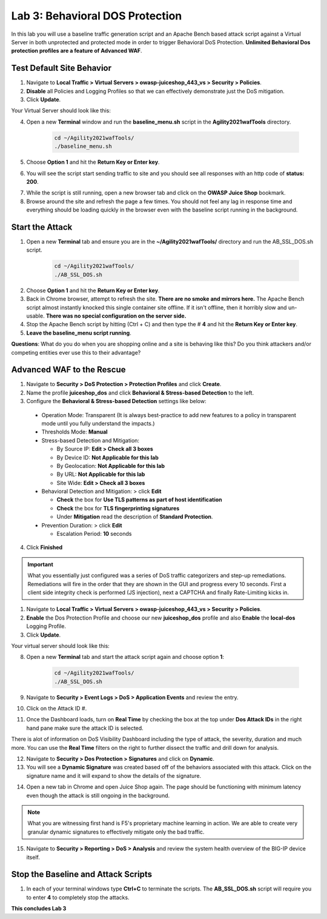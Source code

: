 Lab 3: Behavioral DOS Protection
----------------------------------

In this lab you will use a baseline traffic generation script and an Apache Bench based attack script against a Virtual Server in both unprotected and protected mode in order to trigger Behavioral DoS Protection. **Unlimited Behavioral Dos protection profiles are a feature of Advanced WAF**. 


Test Default Site Behavior
~~~~~~~~~~~~~~~~~~~~~~~~~~~
#. Navigate to **Local Traffic > Virtual Servers > owasp-juiceshop_443_vs > Security > Policies**. 
#. **Disable** all Policies and Logging Profiles so that we can effectively demonstrate just the DoS mitigation.  
#. Click **Update**.

Your Virtual Server should look like this:

.. image:: images/dos_vs.png
  :width: 600 px

4. Open a new **Terminal** window and run the **baseline_menu.sh** script in the **Agility2021wafTools** directory.

    .. code-block:: bash

        cd ~/Agility2021wafTools/
        ./baseline_menu.sh
    ..

5. Choose **Option 1** and hit the **Return Key or Enter key**. 
6. You will see the script start sending traffic to site and you should see all responses with an http code of **status: 200**.

.. image:: images/status.png
  :width: 600 px

7. While the script is still running, open a new browser tab and click on the **OWASP Juice Shop** bookmark. 
8. Browse around the site and refresh the page a few times. You should not feel any lag in response time and everything should be loading quickly in the browser even with the baseline script running in the background.

Start the Attack
~~~~~~~~~~~~~~~~~~~~

#. Open a new **Terminal** tab and ensure you are in the **~/Agility2021wafTools/** directory and run the AB_SSL_DOS.sh script.

    .. code-block:: bash

        cd ~/Agility2021wafTools/
        ./AB_SSL_DOS.sh
    ..

2. Choose **Option 1** and hit the **Return Key or Enter key**. 
3. Back in Chrome browser, attempt to refresh the site. **There are no smoke and mirrors here.** The Apache Bench script almost instantly knocked this single container site offline. If it isn't offline, then it horribly slow and un-usable. **There was no special configuration on the server side.**
4. Stop the Apache Bench script by hitting (Ctrl + C) and then type the # **4** and hit the **Return Key or Enter key**.
5. **Leave the baseline_menu script running**. 

**Questions**: What do you do when you are shopping online and a site is behaving like this? Do you think attackers and/or competing entities ever use this to their advantage?

Advanced WAF to the Rescue
~~~~~~~~~~~~~~~~~~~~~~~~~~~~~

#. Navigate to **Security > DoS Protection > Protection Profiles** and click **Create**.
#. Name the profile **juiceshop_dos** and click **Behavioral & Stress-based Detection** to the left. 
#. Configure the **Behavioral & Stress-based Detection** settings like below:
  
  * Operation Mode: Transparent (It is always best-practice to add new features to a policy in transparent mode until you fully understand the impacts.) 

  * Thresholds Mode: **Manual**
  
  * Stress-based Detection and Mitigation: 
  
    * By Source IP: **Edit > Check all 3 boxes**
  
    * By Device ID: **Not Applicable for this lab**
    
    * By Geolocation: **Not Applicable for this lab**
    
    * By URL: **Not Applicable for this lab**
    
    * Site Wide: **Edit > Check all 3 boxes**

  * Behavioral Detection and Mitigation: > click **Edit** 
  
    * **Check** the box for **Use TLS patterns as part of host identification**
    
    * **Check** the box for **TLS fingerprinting signatures**

    * Under **Mitigation** read the description of **Standard Protection**.
  
  * Prevention Duration: > click **Edit**
    
    * Escalation Period: **10** seconds
  
.. image:: images/bdos.png
  :width: 600 px

4. Click **Finished**

.. IMPORTANT:: What you essentially just configured was a series of DoS traffic categorizers and step-up remediations. Remediations will fire in the order that they are shown in the GUI and progress every 10 seconds. First a client side integrity check is performed (JS injection), next a CAPTCHA and finally Rate-Limiting kicks in. 

#. Navigate to **Local Traffic > Virtual Servers > owasp-juiceshop_443_vs > Security > Policies**. 
#. **Enable** the Dos Protection Profile and choose our new **juiceshop_dos** profile and also **Enable** the **local-dos** Logging Profile. 
#. Click **Update**.

Your virtual server should look like this: 

.. image:: images/dos.png
  :width: 600 px

8. Open a new **Terminal** tab and start the attack script again and choose option **1**:

    .. code-block:: bash

        cd ~/Agility2021wafTools/
        ./AB_SSL_DOS.sh
    ..

9. Navigate to **Security > Event Logs > DoS > Application Events** and review the entry. 
#. Click on the Attack ID #. 

.. image:: images/bdoslog.png
  :width: 600 px

11. Once the Dashboard loads, turn on **Real Time** by checking the box at the top under **Dos Attack IDs** in the right hand pane make sure the attack ID is selected. 
  
There is alot of information on DoS Visibility Dashboard including the type of attack, the severity, duration and much more. You can use the **Real Time** filters on the right to further dissect the traffic and drill down for analysis. 

.. image:: images/dash.png
  :width: 600 px

12. Navigate to **Security > Dos Protection > Signatures** and click on **Dynamic**. 
#. You will see a **Dynamic Signature** was created based off of the behaviors associated with this attack. Click on the signature name and it will expand to show the details of the signature. 

.. image:: images/dynsig.png
  :width: 600 px


14. Open a new tab in Chrome and open Juice Shop again. The page should be functioning with minimum latency even though the attack is still ongoing in the background. 

.. NOTE:: What you are witnessing first hand is F5's proprietary machine learning in action. We are able to create very granular dynamic signatures to effectively mitigate only the bad traffic.  

15. Navigate to **Security > Reporting > DoS > Analysis** and review the system health overview of the BIG-IP device itself. 

.. image:: images/sys.png
  :width: 600 px



Stop the Baseline and Attack Scripts
~~~~~~~~~~~~~~~~~~~~~~~~~~~~~~~~~~~~~~~

#. In each of your terminal windows type **Ctrl+C** to terminate the scripts. The **AB_SSL_DOS.sh** script will require you to enter **4** to completely stop the attacks. 


**This concludes Lab 3**
